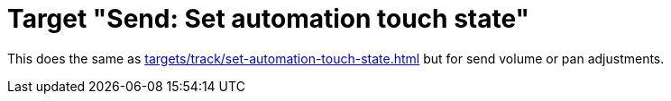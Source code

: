 = Target "Send: Set automation touch state"

This does the same as xref:targets/track/set-automation-touch-state.adoc#track-set-automation-touch-state[] but for send volume or pan adjustments.